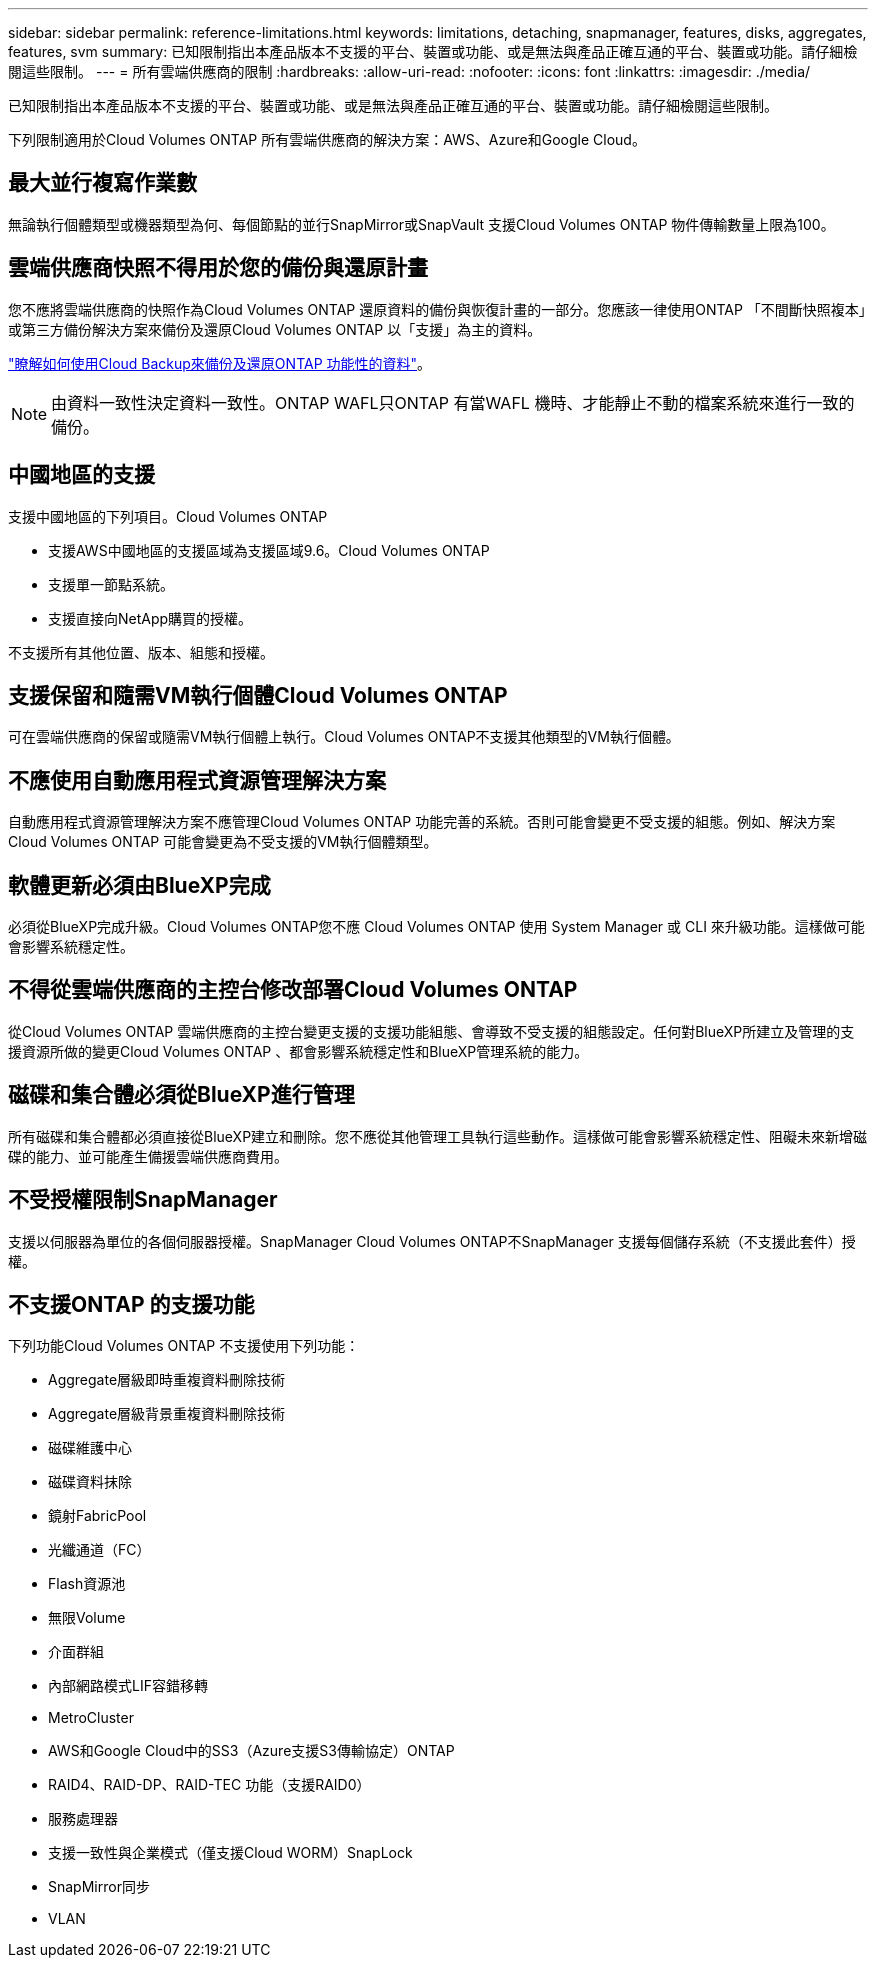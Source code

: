 ---
sidebar: sidebar 
permalink: reference-limitations.html 
keywords: limitations, detaching, snapmanager, features, disks, aggregates, features, svm 
summary: 已知限制指出本產品版本不支援的平台、裝置或功能、或是無法與產品正確互通的平台、裝置或功能。請仔細檢閱這些限制。 
---
= 所有雲端供應商的限制
:hardbreaks:
:allow-uri-read: 
:nofooter: 
:icons: font
:linkattrs: 
:imagesdir: ./media/


[role="lead"]
已知限制指出本產品版本不支援的平台、裝置或功能、或是無法與產品正確互通的平台、裝置或功能。請仔細檢閱這些限制。

下列限制適用於Cloud Volumes ONTAP 所有雲端供應商的解決方案：AWS、Azure和Google Cloud。



== 最大並行複寫作業數

無論執行個體類型或機器類型為何、每個節點的並行SnapMirror或SnapVault 支援Cloud Volumes ONTAP 物件傳輸數量上限為100。



== 雲端供應商快照不得用於您的備份與還原計畫

您不應將雲端供應商的快照作為Cloud Volumes ONTAP 還原資料的備份與恢復計畫的一部分。您應該一律使用ONTAP 「不間斷快照複本」或第三方備份解決方案來備份及還原Cloud Volumes ONTAP 以「支援」為主的資料。

https://docs.netapp.com/us-en/cloud-manager-backup-restore/concept-backup-to-cloud.html["瞭解如何使用Cloud Backup來備份及還原ONTAP 功能性的資料"^]。


NOTE: 由資料一致性決定資料一致性。ONTAP WAFL只ONTAP 有當WAFL 機時、才能靜止不動的檔案系統來進行一致的備份。



== 中國地區的支援

支援中國地區的下列項目。Cloud Volumes ONTAP

* 支援AWS中國地區的支援區域為支援區域9.6。Cloud Volumes ONTAP
* 支援單一節點系統。
* 支援直接向NetApp購買的授權。


不支援所有其他位置、版本、組態和授權。



== 支援保留和隨需VM執行個體Cloud Volumes ONTAP

可在雲端供應商的保留或隨需VM執行個體上執行。Cloud Volumes ONTAP不支援其他類型的VM執行個體。



== 不應使用自動應用程式資源管理解決方案

自動應用程式資源管理解決方案不應管理Cloud Volumes ONTAP 功能完善的系統。否則可能會變更不受支援的組態。例如、解決方案Cloud Volumes ONTAP 可能會變更為不受支援的VM執行個體類型。



== 軟體更新必須由BlueXP完成

必須從BlueXP完成升級。Cloud Volumes ONTAP您不應 Cloud Volumes ONTAP 使用 System Manager 或 CLI 來升級功能。這樣做可能會影響系統穩定性。



== 不得從雲端供應商的主控台修改部署Cloud Volumes ONTAP

從Cloud Volumes ONTAP 雲端供應商的主控台變更支援的支援功能組態、會導致不受支援的組態設定。任何對BlueXP所建立及管理的支援資源所做的變更Cloud Volumes ONTAP 、都會影響系統穩定性和BlueXP管理系統的能力。



== 磁碟和集合體必須從BlueXP進行管理

所有磁碟和集合體都必須直接從BlueXP建立和刪除。您不應從其他管理工具執行這些動作。這樣做可能會影響系統穩定性、阻礙未來新增磁碟的能力、並可能產生備援雲端供應商費用。



== 不受授權限制SnapManager

支援以伺服器為單位的各個伺服器授權。SnapManager Cloud Volumes ONTAP不SnapManager 支援每個儲存系統（不支援此套件）授權。



== 不支援ONTAP 的支援功能

下列功能Cloud Volumes ONTAP 不支援使用下列功能：

* Aggregate層級即時重複資料刪除技術
* Aggregate層級背景重複資料刪除技術
* 磁碟維護中心
* 磁碟資料抹除
* 鏡射FabricPool
* 光纖通道（FC）
* Flash資源池
* 無限Volume
* 介面群組
* 內部網路模式LIF容錯移轉
* MetroCluster
* AWS和Google Cloud中的SS3（Azure支援S3傳輸協定）ONTAP
* RAID4、RAID-DP、RAID-TEC 功能（支援RAID0）
* 服務處理器
* 支援一致性與企業模式（僅支援Cloud WORM）SnapLock
* SnapMirror同步
* VLAN


